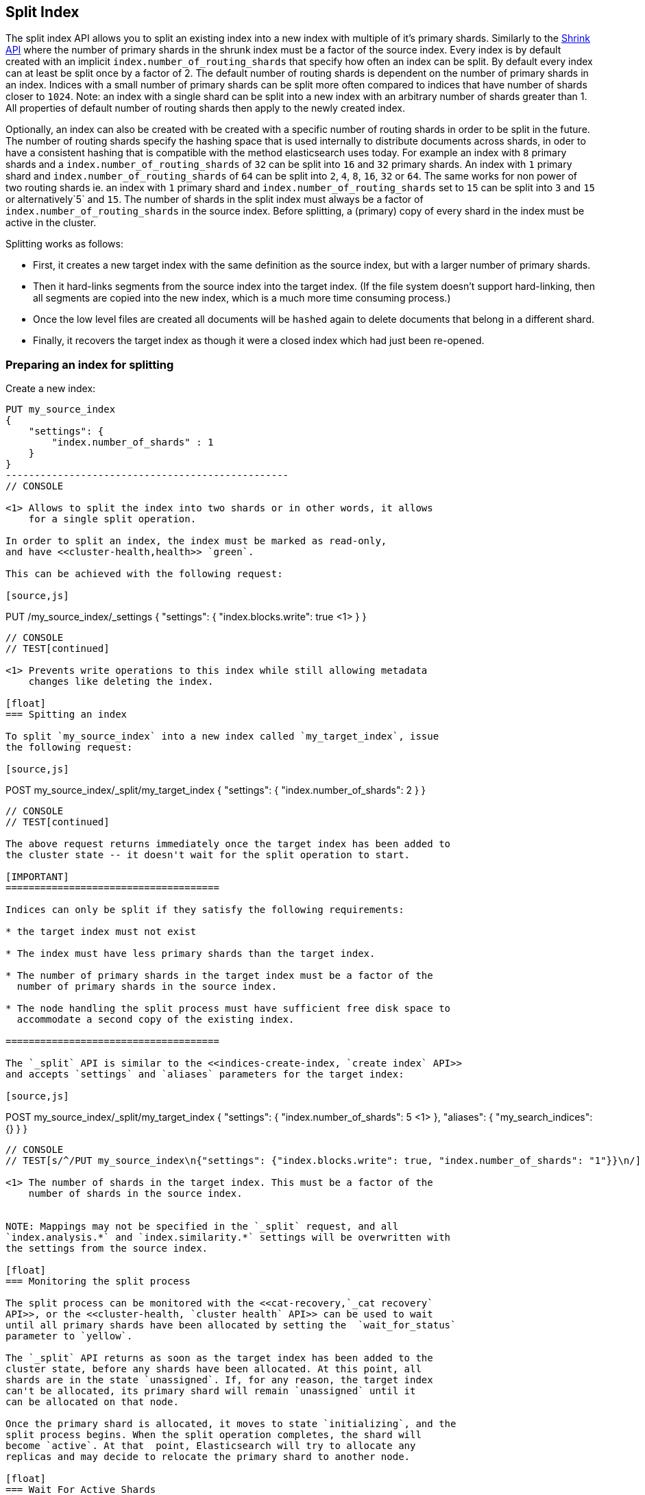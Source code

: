 [[indices-split-index]]
== Split Index

The split index API allows you to split an existing index into a new index
with multiple of it's primary shards. Similarly to the <<indices-shrink-index,Shrink API>>
where the number of primary shards in the shrunk index must be a factor of the source index.
Every index is by default created with an implicit `index.number_of_routing_shards` that specify
how often an index can be split. By default every index can at least be split once by a factor of 2.
The default number of routing shards is dependent on the number of primary shards in an index.
Indices with a small number of primary shards can be split more often compared to indices that
have number of shards closer to `1024`. Note: an index with a single shard can be split into
a new index with an arbitrary number of shards greater than 1. All properties of default number of
routing shards then apply to the newly created index.

Optionally, an index can also be created with be created with a specific number of routing shards
in order to be split in the future.
The number of routing shards specify the hashing space that is used internally to distribute documents
across shards, in oder to have a consistent hashing that is compatible with the method elasticsearch
uses today.
For example an index with `8` primary shards and a `index.number_of_routing_shards` of `32`
can be split into `16` and `32` primary shards. An index with `1` primary shard
and `index.number_of_routing_shards` of `64` can be split into `2`, `4`, `8`, `16`, `32` or `64`.
The same works for non power of two routing shards ie. an index with `1` primary shard and
`index.number_of_routing_shards` set to `15` can be split into `3` and `15` or alternatively`5` and `15`.
The number of shards in the split index must always be a factor of `index.number_of_routing_shards`
in the source index. Before splitting, a (primary) copy of every shard in the index must be active in the cluster.

Splitting works as follows:

* First, it creates a new target index with the same definition as the source
  index, but with a larger number of primary shards.

* Then it hard-links segments from the source index into the target index. (If
  the file system doesn't support hard-linking, then all segments are copied
  into the new index, which is a much more time consuming process.)

* Once the low level files are created all documents will be `hashed` again to delete
  documents that belong in a different shard.

* Finally, it recovers the target index as though it were a closed index which
  had just been re-opened.

[float]
=== Preparing an index for splitting

Create a new index:

[source,js]
--------------------------------------------------
PUT my_source_index
{
    "settings": {
        "index.number_of_shards" : 1
    }
}
-------------------------------------------------
// CONSOLE

<1> Allows to split the index into two shards or in other words, it allows
    for a single split operation.

In order to split an index, the index must be marked as read-only,
and have <<cluster-health,health>> `green`.

This can be achieved with the following request:

[source,js]
--------------------------------------------------
PUT /my_source_index/_settings
{
  "settings": {
    "index.blocks.write": true <1>
  }
}
--------------------------------------------------
// CONSOLE
// TEST[continued]

<1> Prevents write operations to this index while still allowing metadata
    changes like deleting the index.

[float]
=== Spitting an index

To split `my_source_index` into a new index called `my_target_index`, issue
the following request:

[source,js]
--------------------------------------------------
POST my_source_index/_split/my_target_index
{
  "settings": {
    "index.number_of_shards": 2
  }
}
--------------------------------------------------
// CONSOLE
// TEST[continued]

The above request returns immediately once the target index has been added to
the cluster state -- it doesn't wait for the split operation to start.

[IMPORTANT]
=====================================

Indices can only be split if they satisfy the following requirements:

* the target index must not exist

* The index must have less primary shards than the target index.

* The number of primary shards in the target index must be a factor of the
  number of primary shards in the source index.

* The node handling the split process must have sufficient free disk space to
  accommodate a second copy of the existing index.

=====================================

The `_split` API is similar to the <<indices-create-index, `create index` API>>
and accepts `settings` and `aliases` parameters for the target index:

[source,js]
--------------------------------------------------
POST my_source_index/_split/my_target_index
{
  "settings": {
    "index.number_of_shards": 5 <1>
  },
  "aliases": {
    "my_search_indices": {}
  }
}
--------------------------------------------------
// CONSOLE
// TEST[s/^/PUT my_source_index\n{"settings": {"index.blocks.write": true, "index.number_of_shards": "1"}}\n/]

<1> The number of shards in the target index. This must be a factor of the
    number of shards in the source index.


NOTE: Mappings may not be specified in the `_split` request, and all
`index.analysis.*` and `index.similarity.*` settings will be overwritten with
the settings from the source index.

[float]
=== Monitoring the split process

The split process can be monitored with the <<cat-recovery,`_cat recovery`
API>>, or the <<cluster-health, `cluster health` API>> can be used to wait
until all primary shards have been allocated by setting the  `wait_for_status`
parameter to `yellow`.

The `_split` API returns as soon as the target index has been added to the
cluster state, before any shards have been allocated. At this point, all
shards are in the state `unassigned`. If, for any reason, the target index
can't be allocated, its primary shard will remain `unassigned` until it
can be allocated on that node.

Once the primary shard is allocated, it moves to state `initializing`, and the
split process begins. When the split operation completes, the shard will
become `active`. At that  point, Elasticsearch will try to allocate any
replicas and may decide to relocate the primary shard to another node.

[float]
=== Wait For Active Shards

Because the split operation creates a new index to split the shards to,
the <<create-index-wait-for-active-shards,wait for active shards>> setting
on index creation applies to the split index action as well.
